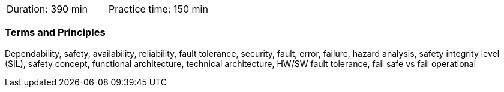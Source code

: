 // tag::DE[]
// end::DE[]

// tag::EN[]
|===
| Duration: 390 min | Practice time: 150 min
|===

=== Terms and Principles

Dependability, safety, availability, reliability, fault tolerance, security,
fault, error, failure, hazard analysis, safety integrity level (SIL), safety
concept, functional architecture, technical architecture, HW/SW fault tolerance,
fail safe vs fail operational

// end::EN[]

